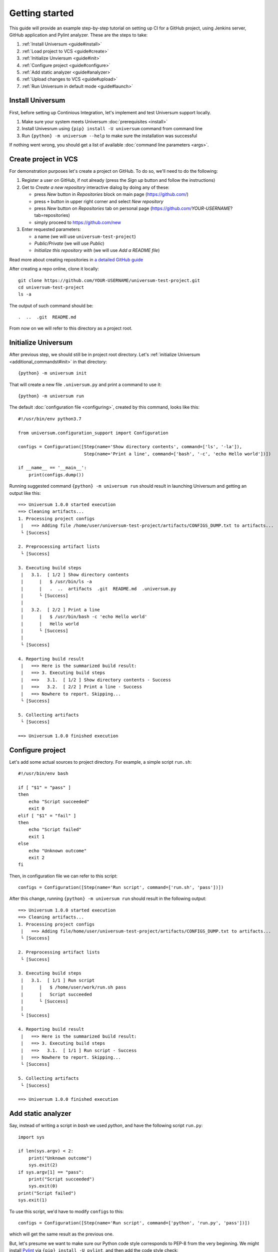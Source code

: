 Getting started
===============

This guide will provide an example step-by-step tutorial on setting up CI for a GitHub project, using Jenkins server,
GitHub application and Pylint analyzer. These are the steps to take:

1. :ref:`Install Universum <guide#install>`
2. :ref:`Load project to VCS <guide#create>`
3. :ref:`Initialize Unviersum <guide#init>`
4. :ref:`Configure project <guide#configure>`
5. :ref:`Add static analyzer <guide#analyzer>`
6. :ref:`Upload changes to VCS <guide#upload>`
7. :ref:`Run Universum in default mode <guide#launch>`


.. _guide#install:

Install Universum
-----------------

First, before setting up Continious Integration, let's implement and test Universum support locally.

1. Make sure your system meets Universum :doc:`prerequisites <install>`
2. Install Univesrum using ``{pip} install -U universum`` command from command line
3. Run ``{python} -m universum --help`` to make sure the installation was successful

If nothing went wrong, you should get a list of available :doc:`command line parameters <args>`.


.. _guide#create:

Create project in VCS
---------------------

For demonstration purposes let's create a project on GitHub. To do so, we'll need to do the following:

1. Register a user on GitHub, if not already (press the `Sign up` button and follow the instructions)
2. Get to `Create a new repository` interactive dialog by doing any of these:

   * press `New` button in `Repositories` block on main page (https://github.com/)
   * press ``+`` button in upper right corner and select `New repository`
   * press `New` button on `Repositories` tab on personal page (https://github.com/*YOUR-USERNAME*?tab=repositories)
   * simply proceed to https://github.com/new

3. Enter requested parameters:

   * a name (we will use ``universum-test-project``)
   * `Public/Private` (we will use `Public`)
   * `Initialize this repository with` (we will use `Add a README file`)


Read more about creating repositories in `a detailed GitHub guide
<https://docs.github.com/en/free-pro-team@latest/github/getting-started-with-github/create-a-repo>`__

After creating a repo online, clone it locally::

    git clone https://github.com/YOUR-USERNAME/universum-test-project.git
    cd universum-test-project
    ls -a

The output of such command should be::

    .  ..  .git  README.md

From now on we will refer to this directory as a project root.


.. _guide#init:

Initialize Universum
--------------------

After previous step, we should still be in project root directory.
Let's :ref:`initialize Universum <additional_commandst#init>` in that directory::

    {python} -m universum init

That will create a new file ``.universum.py`` and print a command to use it::

    {python} -m universum run

The default :doc:`configuration file <configuring>`, created by this command, looks like this::

    #!/usr/bin/env python3.7

    from universum.configuration_support import Configuration

    configs = Configuration([Step(name='Show directory contents', command=['ls', '-la']),
                             Step(name='Print a line', command=['bash', '-c', 'echo Hello world'])])

    if __name__ == '__main__':
        print(configs.dump())

Running suggested command ``{python} -m universum run`` should result in launching Universum and
getting an output like this::

    ==> Universum 1.0.0 started execution
    ==> Cleaning artifacts...
    1. Processing project configs
     |   ==> Adding file /home/user/universum-test-project/artifacts/CONFIGS_DUMP.txt to artifacts...
     └ [Success]

    2. Preprocessing artifact lists
     └ [Success]

    3. Executing build steps
     |   3.1.  [ 1/2 ] Show directory contents
     |      |   $ /usr/bin/ls -a
     |      |   .  ..  artifacts  .git	README.md  .universum.py
     |      └ [Success]
     |
     |   3.2.  [ 2/2 ] Print a line
     |      |   $ /usr/bin/bash -c 'echo Hello world'
     |      |   Hello world
     |      └ [Success]
     |
     └ [Success]

    4. Reporting build result
     |   ==> Here is the summarized build result:
     |   ==> 3. Executing build steps
     |   ==>   3.1.  [ 1/2 ] Show directory contents - Success
     |   ==>   3.2.  [ 2/2 ] Print a line - Success
     |   ==> Nowhere to report. Skipping...
     └ [Success]

    5. Collecting artifacts
     └ [Success]

    ==> Universum 1.0.0 finished execution


.. _guide#configure:

Configure project
-----------------

Let's add some actual sources to project directory. For example, a simple script ``run.sh``::

    #!/usr/bin/env bash

    if [ "$1" = "pass" ]
    then
        echo "Script succeeded"
        exit 0
    elif [ "$1" = "fail" ]
    then
        echo "Script failed"
        exit 1
    else
        echo "Unknown outcome"
        exit 2
    fi

Then, in configuration file we can refer to this script::

    configs = Configuration([Step(name='Run script', command=['run.sh', 'pass'])])

After this change, running ``{python} -m universum run`` should result in the following output::

    ==> Universum 1.0.0 started execution
    ==> Cleaning artifacts...
    1. Processing project configs
     |   ==> Adding file/home/user/universum-test-project/artifacts/CONFIGS_DUMP.txt to artifacts...
     └ [Success]

    2. Preprocessing artifact lists
     └ [Success]

    3. Executing build steps
     |   3.1.  [ 1/1 ] Run script
     |      |   $ /home/user/work/run.sh pass
     |      |   Script succeeded
     |      └ [Success]
     |
     └ [Success]

    4. Reporting build result
     |   ==> Here is the summarized build result:
     |   ==> 3. Executing build steps
     |   ==>   3.1.  [ 1/1 ] Run script - Success
     |   ==> Nowhere to report. Skipping...
     └ [Success]

    5. Collecting artifacts
     └ [Success]

    ==> Universum 1.0.0 finished execution


.. _guide#analyzer:

Add static analyzer
-------------------

Say, instead of writing a script in `bash` we used `python`, and have the following script ``run.py``::

    import sys

    if len(sys.argv) < 2:
        print("Unknown outcome")
        sys.exit(2)
    if sys.argv[1] == "pass":
        print("Script succeeded")
        sys.exit(0)
    print("Script failed")
    sys.exit(1)

To use this script, we'd have to modify ``configs`` to this::

    configs = Configuration([Step(name='Run script', command=['python', 'run.py', 'pass'])])

which will get the same result as the previous one.

But, let's presume we want to make sure our Python code style
corresponds to PEP-8 from the very beginning. We might install `Pylint <https://www.pylint.org/>`__ via
``{pip} install -U pylint``, and then add the code style check::

    configs = Configuration([
        Step(name='Run script', command=['python', 'run.py', 'pass']),
        Step(name='Pylint check', code_report=True, command=[
            'python', '-m', 'universum.analyzers.pylint', '--python-version', '3.7',
            '--result-file', '${CODE_REPORT_FILE}', '--files', '*.py'
        ])
    ])

Running Universum with this config will produce the following output::

    ==> Universum 1.0.0 started execution
    ==> Cleaning artifacts...
    1. Processing project configs
     |   ==> Adding file /home/user/universum-test-project/artifacts/CONFIGS_DUMP.txt to artifacts...
     └ [Success]

    2. Preprocessing artifact lists
     └ [Success]

    3. Executing build steps
     |   3.1.  [ 1/2 ] Run script
     |      |   $ /usr/bin/python run.py pass
     |      └ [Success]
     |
     |   3.2.  [ 2/2 ] Pylint check
     |      |   $ /usr/bin/python -m universum.analyzers.pylint --python-version 3.7 --result-file /home/user/universum-test-project/code_report_results/Pylint_check.json --files '*.py'
     |      |   Error: Module sh got exit code 1
     |      └ [Failed]
     |
     └ [Success]

    4. Reporting build result
     |   ==> Here is the summarized build result:
     |   ==> 3. Executing build steps
     |   ==>   3.1.  [ 1/2 ] Run script - Success
     |   ==>   3.2.  [ 2/2 ] Pylint check - Failed
     |   ==> Nowhere to report. Skipping...
     └ [Success]

    5. Collecting artifacts
     └ [Success]

    ==> Universum 1.0.0 finished execution

Which means we already have some code style issues in the project sources. Open the ``Pylint_check.json`` file
with code style check results::

    [
        {
            "type": "convention",
            "module": "run",
            "obj": "",
            "line": 1,
            "column": 0,
            "path": "run.py",
            "symbol": "missing-module-docstring",
            "message": "Missing module docstring",
            "message-id": "C0114"
        }
    ]

Let's presume we do not indend to add docstrings to every module. Then this check failure can be fixed by simply
putting a ``pylintrc`` file in project root with following content::

    [MESSAGES CONTROL]
    disable = missing-docstring

Leading to `Universum` successful execution.


.. _guide#upload:

Upload changes to VCS
---------------------

Now that the project has some sources, we can upload them to VCS. But not all of the files, that are now present
in project root directory, are required in VCS. Here are some directories, that might be present locally, but
not to be committed:

    * ``__pycache__``
    * ``artifacts``
    * ``code_report_results``

To prevent them from being committed to GitHub, create a file named ``.gitignore`` with these directories listed in it::

    __pycache__
    artifacts
    code_report_results

After this, use these common `Git` commands::

    git add --all
    git commit -m "Add project sources"
    git push

Executing these commands may require your GitHub user name, password and/or e-mail address. If so,
required info will be prompted to input via command line during command execution.

Successful repository update will lead to all the files described above arriving on GitHub, along with the new
commit ``Add project sources``.


.. _guide#launch:

Run Universum in default mode
-----------------------------

.. TBD
